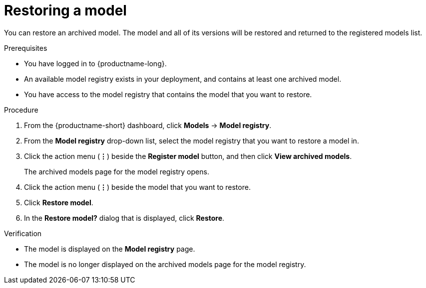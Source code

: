 :_module-type: PROCEDURE

[id="restoring-a-model_{context}"]
= Restoring a model

[role='_abstract']
You can restore an archived model. The model and all of its versions will be restored and returned to the registered models list.

.Prerequisites
* You have logged in to {productname-long}.
* An available model registry exists in your deployment, and contains at least one archived model.
* You have access to the model registry that contains the model that you want to restore.

.Procedure
. From the {productname-short} dashboard, click *Models* -> *Model registry*.
. From the *Model registry* drop-down list, select the model registry that you want to restore a model in.
. Click the action menu (*&#8942;*) beside the *Register model* button, and then click *View archived models*.
+ 
The archived models page for the model registry opens.
. Click the action menu (*&#8942;*) beside the model that you want to restore.
. Click *Restore model*.
. In the *Restore model?* dialog that is displayed, click *Restore*.

.Verification

* The model is displayed on the *Model registry* page.
* The model is no longer displayed on the archived models page for the model registry.

// [role="_additional-resources"]
// .Additional resources
// * TODO or delete
